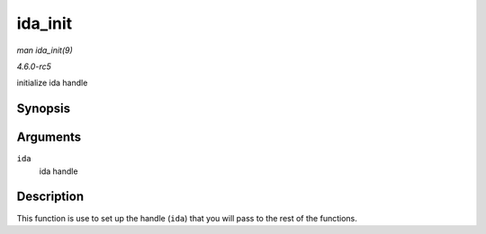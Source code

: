 .. -*- coding: utf-8; mode: rst -*-

.. _API-ida-init:

========
ida_init
========

*man ida_init(9)*

*4.6.0-rc5*

initialize ida handle


Synopsis
========

.. c:function:: void ida_init( struct ida * ida )

Arguments
=========

``ida``
    ida handle


Description
===========

This function is use to set up the handle (``ida``) that you will pass
to the rest of the functions.


.. ------------------------------------------------------------------------------
.. This file was automatically converted from DocBook-XML with the dbxml
.. library (https://github.com/return42/sphkerneldoc). The origin XML comes
.. from the linux kernel, refer to:
..
.. * https://github.com/torvalds/linux/tree/master/Documentation/DocBook
.. ------------------------------------------------------------------------------
